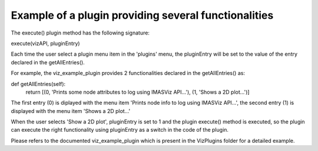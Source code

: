 .. _plugin_providing_several_functionalities:

Example of a plugin providing several functionalities
=====================================================

The execute() plugin method has the following signature:

execute(vizAPI, pluginEntry)

Each time the user select a plugin menu item in the 'plugins' menu, the pluginEntry
will be set to the value of the entry declared in the getAllEntries().

For example, the viz_example_plugin provides 2 functionalities declared in the
getAllEntries() as:

def getAllEntries(self):
    return [(0, 'Prints some node attributes to log using IMASViz API...'), (1, 'Shows a 2D plot...')]

The first entry (0) is diplayed with the menu item 'Prints node info to log using IMASViz API...',
the second entry (1) is displayed with the menu item 'Shows a 2D plot...'

When the user selects 'Show a 2D plot', pluginEntry is set to 1 and the plugin execute()
method is executed, so the plugin can execute the right functionality using pluginEntry
as a switch in the code of the plugin.

Please refers to the documented viz_example_plugin which is present in the
VizPlugins folder for a detailed example.

